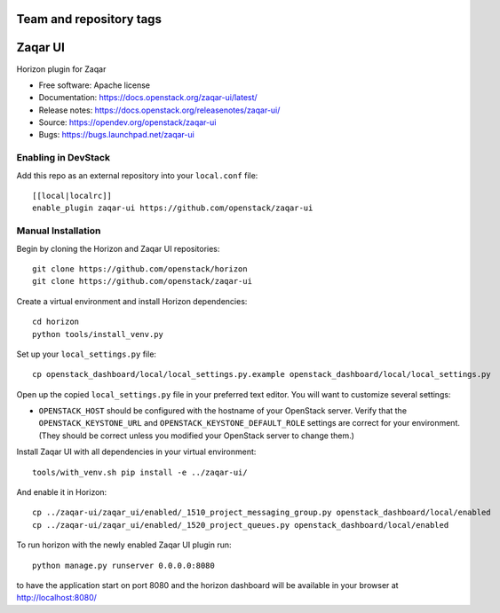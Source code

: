 ========================
Team and repository tags
========================

.. image:: https://governance.openstack.org/tc/badges/zaqar-ui.svg
    :target: https://governance.openstack.org/tc/reference/tags/index.html

.. Change things from this point on

========
Zaqar UI
========

Horizon plugin for Zaqar

* Free software: Apache license
* Documentation: https://docs.openstack.org/zaqar-ui/latest/
* Release notes: https://docs.openstack.org/releasenotes/zaqar-ui/
* Source: https://opendev.org/openstack/zaqar-ui
* Bugs: https://bugs.launchpad.net/zaqar-ui

Enabling in DevStack
--------------------

Add this repo as an external repository into your ``local.conf`` file::

    [[local|localrc]]
    enable_plugin zaqar-ui https://github.com/openstack/zaqar-ui

Manual Installation
-------------------

Begin by cloning the Horizon and Zaqar UI repositories::

    git clone https://github.com/openstack/horizon
    git clone https://github.com/openstack/zaqar-ui

Create a virtual environment and install Horizon dependencies::

    cd horizon
    python tools/install_venv.py

Set up your ``local_settings.py`` file::

    cp openstack_dashboard/local/local_settings.py.example openstack_dashboard/local/local_settings.py

Open up the copied ``local_settings.py`` file in your preferred text
editor. You will want to customize several settings:

-  ``OPENSTACK_HOST`` should be configured with the hostname of your
   OpenStack server. Verify that the ``OPENSTACK_KEYSTONE_URL`` and
   ``OPENSTACK_KEYSTONE_DEFAULT_ROLE`` settings are correct for your
   environment. (They should be correct unless you modified your
   OpenStack server to change them.)


Install Zaqar UI with all dependencies in your virtual environment::

    tools/with_venv.sh pip install -e ../zaqar-ui/

And enable it in Horizon::

    cp ../zaqar-ui/zaqar_ui/enabled/_1510_project_messaging_group.py openstack_dashboard/local/enabled
    cp ../zaqar-ui/zaqar_ui/enabled/_1520_project_queues.py openstack_dashboard/local/enabled

To run horizon with the newly enabled Zaqar UI plugin run::

    python manage.py runserver 0.0.0.0:8080

to have the application start on port 8080 and the horizon dashboard will be
available in your browser at http://localhost:8080/
